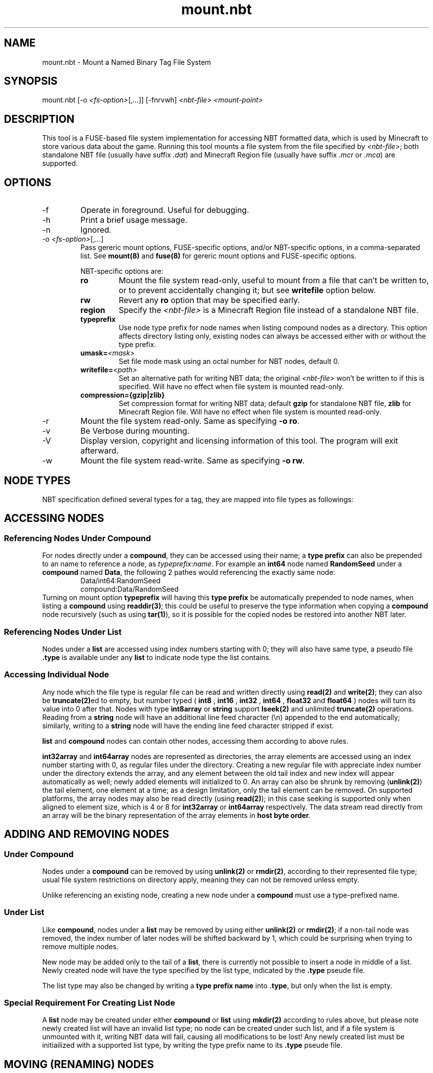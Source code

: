 '\" t

.TH mount.nbt 8

.SH NAME
mount.nbt - Mount a Named Binary Tag File System
.SH SYNOPSIS
.nf
mount.nbt [-o \fI<fs-option>\fR[,\fI...\fR]] [-fnrvwh] \fI<nbt-file>\fR \fI<mount-point>\fR
.fi
.SH DESCRIPTION
This tool is a FUSE-based file system implementation for accessing NBT formatted data, which is used by Minecraft to store various data about the game. Running this tool mounts a file system from the file specified by \fI<nbt-file>\fR; both standalone NBT file (usually have suffix \fI.dat\fR) and Minecraft Region file (usually have suffix \fI.mcr\fR or \fI.mca\fR) are supported.
.SH OPTIONS
.sp

.B
.IP -f
Operate in foreground. Useful for debugging.

.B
.IP -h
Print a brief usage message.

.B
.IP -n
Ignored.

.B
.IP "-o \fI<fs-option>\fR[,\fI...\fR]"
Pass gereric mount options, FUSE-specific options, and/or NBT-specific options, in a comma-separated list. See \fBmount(8)\fR and \fBfuse(8)\fR for gereric mount options and FUSE-specific options.
.sp
NBT-specific options are:
.RS
.TP
.B ro
Mount the file system read-only, useful to mount from a file that can't be written to, or to prevent accidentally changing it; but see \fBwritefile\fR option below.
.TP
.B rw
Revert any \fBro\fR option that may be specified early.
.TP
.B region
Specify the \fI<nbt-file>\fR is a Minecraft Region file instead of a standalone NBT file.
.TP
.B typeprefix
Use node type prefix for node names when listing compound nodes as a directory. This option affects directory listing only, existing nodes can always be accessed either with or without the type prefix.
.TP
.B umask=\fI<mask>\fR
Set file mode mask using an octal number for NBT nodes, default 0.
.TP
.B writefile=\fI<path>\fR
Set an alternative path for writing NBT data; the original \fI<nbt-file>\fR won't be written to if this is specified. Will have no effect when file system is mounted read-only.
.TP
.B compression={gzip|zlib}
Set compression format for writing NBT data; default \fBgzip\fR for standalone NBT file, \fBzlib\fR for Minecraft Region file. Will have no effect when file system is mounted read-only.
.RE

.B
.IP -r
Mount the file system read-only. Same as specifying \fB-o ro\fR.

.B
.IP -v
Be Verbose during mounting.

.B
.IP -V
Display version, copyright and licensing information of this tool. The program will exit afterward.

.B
.IP -w
Mount the file system read-write. Same as specifying \fB-o rw\fR.

.SH NODE TYPES
.PP
NBT specification defined several types for a tag, they are mapped into file types as followings:

.TS
box;
l l l.
NBT Tag Type	File Type	Type Prefix Name
TAG_Byte	Regular	int8, byte
TAG_Short	Regular	int16
TAG_Int	Regular	int32
TAG_Long	Regular	int64
TAG_Float	Regular	float32, float, single
TAG_Double	Regular	float64, double
TAG_Byte_Array	Regular	int8array, bytearray
TAG_String	Regular	string
TAG_List	Directory	list
TAG_Compound	Directory	compound
TAG_Int_Array	Directory	int32array
TAG_Long_Array	Directory	int64array
.TE

.SH ACCESSING NODES
.SS Referencing Nodes Under Compound
For nodes directly under a \fBcompound\fR, they can be accessed using their name; a \fBtype prefix\fR can also be prepended to an name to reference a node, as \fItypeprefix\fR:\fIname\fR.
For example an \fBint64\fR node named \fBRandomSeed\fR under a \fBcompound\fR named \fBData\fR, the following 2 pathes would referencing the exactly same node:
.RS
Data/int64:RandomSeed
.br
compound:Data/RandomSeed
.RE
Turning on mount option \fBtypeprefix\fR will having this \fBtype prefix\fR be automatically prepended to node names, when listing a \fBcompound\fR using \fBreaddir(3)\fR; this could be useful to preserve the type information when copying a \fBcompound\fR node recursively (such as using \fBtar(1)\fR), so it is possible for the copied nodes be restored into another NBT later.
.SS Referencing Nodes Under List
Nodes under a \fBlist\fR are accessed using index numbers starting with 0; they will also have same type, a pseudo file \fB.type\fR is available under any \fBlist\fR to indicate node type the list contains.
.SS Accessing Individual Node
Any node which the file type is regular file can be read and written directly using \fBread(2)\fR and \fBwrite(2)\fR; they can also be \fBtruncate(2)\fRed to empty, but number typed (
.B int8
,
.B int16
,
.B int32
,
.B int64
,
.B float32
and
.B float64
) nodes will turn its value into 0 after that.
Nodes with type \fBint8array\fR or \fBstring\fR support \fBlseek(2)\fR and unlimited \fBtruncate(2)\fR operations.
Reading from a \fBstring\fR node will have an additional line feed character (\\n) appended to the end automatically; similarly, writing to a \fBstring\fR node will have the ending line feed character stripped if exist.
.PP
\fBlist\fR and \fBcompound\fR nodes can contain other nodes, accessing them according to above rules.
.PP
\fBint32array\fR and \fBint64array\fR nodes are represented as directories, the array elements are accessed using an index number starting with 0, as regular files under the directory.
Creating a new regular file with appreciate index number under the directory extends the array, and any element between the old tail index and new index will appear automatically as well; newly added elements will initialized to 0.
An array can also be shrunk by removing (\fBunlink(2)\fR) the tail element, one element at a time; as a design limitation, only the tail element can be removed.
On supported platforms, the array nodes may also be read directly (using \fBread(2)\fR); in this case seeking is supported only when aligned to element size, which is 4 or 8 for \fBint32array\fR or \fBint64array\fR respectively. The data stream read directly from an array will be the binary representation of the array elements in \fBhost byte order\fR.

.SH ADDING AND REMOVING NODES
.SS Under Compound
Nodes under a \fBcompound\fR can be removed by using \fBunlink(2)\fR or \fBrmdir(2)\fR, according to their represented file type; usual file system restrictions on directory apply, meaning they can not be removed unless empty.
.PP
Unlike referencing an existing node, creating a new node under a \fBcompound\fR must use a type-prefixed name.
.SS Under List
Like \fBcompound\fR, nodes under a \fBlist\fR may be removed by using either \fBunlink(2)\fR or \fBrmdir(2)\fR; if a non-tail node was removed, the index number of later nodes will be shifted backward by 1, which could be surprising when trying to remove multiple nodes.
.PP
New node may be added only to the tail of a \fBlist\fR, there is currently not possible to insert a node in middle of a list. Newly created node will have the type specified by the list type, indicated by the \fB.type\fR pseude file.
.PP
The list type may also be changed by writing a \fBtype prefix name\fR into \fB.type\fR, but only when the list is empty.
.SS Special Requirement For Creating List Node
A \fBlist\fR node may be created under either \fBcompound\fR or \fBlist\fR using \fBmkdir(2)\fR according to rules above, but please note newly created list will have an invalid list type; no node can be created under such list, and if a file system is unmounted with it, writing NBT data will fail, causing all modifications to be lost!
Any newly created list must be initiailized with a supported list type, by writing the type prefix name to its \fB.type\fR pseude file.

.SH MOVING (RENAMING) NODES
Any node can be moved from a \fBcompound\fR or \fBlist\fR, to same or another \fBcompound\fR or \fBlist\fR, by using \fBrename(2)\fR.
.SS Moving into Compound
If the new name is specified with a \fBtype prefix\fR, the specified type prefix name must match the type of the node being moved.
.PP
If another node in target \fBcompound\fR with the new name already exists, it will be overwritten if:
.RS
both node is considered as a regular file by the file system, or
.sp
both node is considered as a directory by the file system, and the node being overwritten is an empty \fBcompound\fR or \fBlist\fR, or an \fBint32array\fR or \fBint64array\fR.
.RE
.SS Moving into List
The node being moved must have a type that fit the list type.
.PP
The new name must be an index number. The index number must be point to either the tail of the \fBlist\fR, or an existing node in the \fBlist\fR; if it is pointing to an existing node and the node isn't a non-empty \fBcompound\fR or \fBlist\fR, the node will be overwritten.

.SH CAVEATS
.PP
Data is commited to underlying \fI<nbt-file>\fR only upon unmounting; if anything went wrong during this process, the error message will be sent to \fBsyslog(3)\fR, and the file system will be unmounted without saving some or all data.
.PP
When modifying a Minecraft Region file, it is currently not possible to extend a modified chunk beyond the space available for the chunk in that Region file; although this rarely happen unless a considerable amount of additional data was copied into a chunk. If this happens, such chunk will not be saved.

.SH EXAMPLES
.PP
The following examples took place in an Unix shell (\fBsh(1)\fR).
.LP
Mount a standalone NBT file \fI/tmp/level.dat\fR at \fI/mnt/nbt\fR, prepare to write a new NBT file at \fI/tmp/new-level.dat\fR:
.sp
.in +2
.nf
mount.nbt -o writefile=/tmp/new-level.dat /tmp/level.dat /mnt/nbt
.fi
.in -2
.sp
.LP
Mount a Minecraft Region file \fI/tmp/r.0.-1.mcr\fR at \fI/mnt/region\fR, with \fBtype prefix\fR turned on for node name listing:
.sp
.in +2
.nf
mount.nbt -o region,typeprefix /tmp/r.0.-1.mcr /mnt/region
.fi
.in -2
.sp
.LP
Working in a \fBcompound\fR, create and write a new \fBstring\fR node named \fIid\fR:
.sp
.in +2
.nf
echo Villager > string:id
.fi
.in -2
.LP
Working in a \fBcompound\fR, create a new \fBlist\fR node \fIPos\fR with list type set to \fBfloat64\fR, then create and write first node in the list:
.sp
.in +2
.nf
mkdir list:Pos
echo float64 > Pos/.type
echo 31.5 > Pos/0
.fi
.in -2
.sp

.SH "SEE ALSO"
.PP
fuse(8), fusermount(8), mount(8)
.PP
Named Binary Tag specification by Mojang
